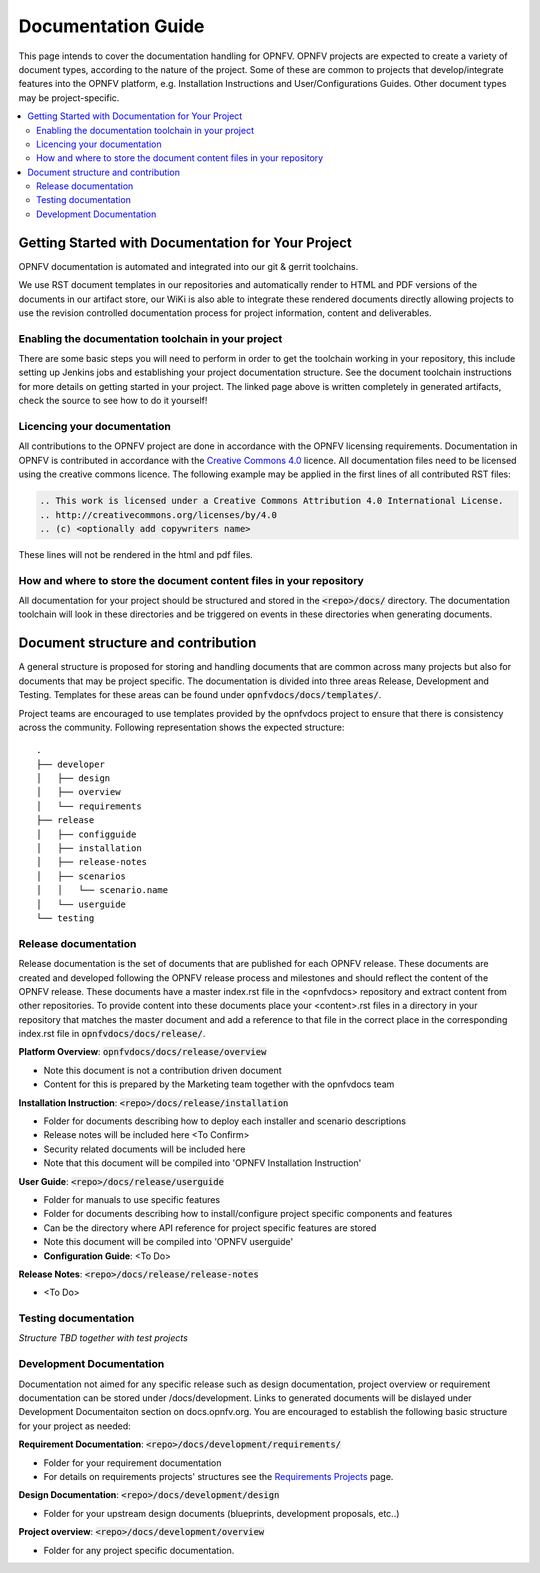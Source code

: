 =====================
Documentation Guide
=====================

This page intends to cover the documentation handling for OPNFV. OPNFV projects are expected to create a variety of document types, according to the nature of the project. Some of these are common to projects that develop/integrate features into the OPNFV platform, e.g. Installation Instructions and User/Configurations Guides. Other document types may be project-specific.

.. contents::
   :depth: 3
   :local:

Getting Started with Documentation for Your Project
----------------------------------------------------
OPNFV documentation is automated and integrated into our git & gerrit toolchains.

We use RST document templates in our repositories and automatically render to HTML and PDF versions of the documents in our artifact store, our WiKi is also able to integrate these rendered documents directly allowing projects to use the revision controlled documentation process for project information, content and deliverables.

Enabling the documentation toolchain in your project
^^^^^^^^^^^^^^^^^^^^^^^^^^^^^^^^^^^^^^^^^^^^^^^^^^^^^^
There are some basic steps you will need to perform in order to get the toolchain working in your repository, this include setting up Jenkins jobs and establishing your project documentation structure. See the document toolchain instructions for more details on getting started in your project.
The linked page above is written completely in generated artifacts, check the source to see how to do it yourself!

Licencing your documentation
^^^^^^^^^^^^^^^^^^^^^^^^^^^^^^
All contributions to the OPNFV project are done in accordance with the OPNFV licensing requirements. Documentation in OPNFV is contributed in accordance with the `Creative Commons 4.0 <https://creativecommons.org/licenses/by/4.0/>`_ licence.
All documentation files need to be licensed using the creative commons licence. The following example may be applied in the first lines of all contributed RST files:

.. code-block:: bash

 .. This work is licensed under a Creative Commons Attribution 4.0 International License.
 .. http://creativecommons.org/licenses/by/4.0
 .. (c) <optionally add copywriters name>

These lines will not be rendered in the html and pdf files.

How and where to store the document content files in your repository
^^^^^^^^^^^^^^^^^^^^^^^^^^^^^^^^^^^^^^^^^^^^^^^^^^^^^^^^^^^^^^^^^^^^^^^^
All documentation for your project should be structured and stored in the :code:`<repo>/docs/` directory. The documentation toolchain will look in these directories and be triggered on events in these directories when generating documents.

Document structure and contribution
-------------------------------------
A general structure is proposed for storing and handling documents that are common across many projects but also for documents that may be project specific. The documentation is divided into three areas Release, Development and Testing. Templates for these areas can be found under :code:`opnfvdocs/docs/templates/`.

Project teams are encouraged to use templates provided by the opnfvdocs project to ensure that there is consistency across the community. Following representation shows the expected structure:

::

	.
	├── developer
	│   ├── design
	│   ├── overview
	│   └── requirements
	├── release
	│   ├── configguide
	│   ├── installation
	│   ├── release-notes
	│   ├── scenarios
	│   │   └── scenario.name
	│   └── userguide
	└── testing


Release documentation
^^^^^^^^^^^^^^^^^^^^^^^^
Release documentation is the set of documents that are published for each OPNFV release. These documents are created and developed following the OPNFV release process and milestones and should reflect the content of the OPNFV release.
These documents have a master index.rst file in the <opnfvdocs> repository and extract content from other repositories. To provide content into these documents place your <content>.rst files in a directory in your repository that matches the master document and add a reference to that file in the correct place in the corresponding index.rst file in :code:`opnfvdocs/docs/release/`.

**Platform Overview**: :code:`opnfvdocs/docs/release/overview`

- Note this document is not a contribution driven document
- Content for this is prepared by the Marketing team together with the opnfvdocs team

**Installation Instruction**: :code:`<repo>/docs/release/installation`

- Folder for documents describing how to deploy each installer and scenario descriptions
- Release notes will be included here <To Confirm>
- Security related documents will be included here
- Note that this document will be compiled into 'OPNFV Installation Instruction'

**User Guide**: :code:`<repo>/docs/release/userguide`

- Folder for manuals to use specific features
- Folder for documents describing how to install/configure project specific components and features
- Can be the directory where API reference for project specific features are stored
- Note this document will be compiled into 'OPNFV userguide'
- **Configuration Guide**: <To Do>

**Release Notes**: :code:`<repo>/docs/release/release-notes`

- <To Do>

Testing documentation
^^^^^^^^^^^^^^^^^^^^^^^^
*Structure TBD together with test projects*

Development Documentation
^^^^^^^^^^^^^^^^^^^^^^^^^^^
Documentation not aimed for any specific release such as design documentation, project overview or requirement documentation can be stored under /docs/development. Links to generated documents will be dislayed under Development Documentaiton section on docs.opnfv.org. You are encouraged to establish the following basic structure for your project as needed:

**Requirement Documentation**: :code:`<repo>/docs/development/requirements/`

- Folder for your requirement documentation
- For details on requirements projects' structures see the `Requirements Projects <https://wiki.opnfv.org/display/PROJ/Requirements+Projects>`_ page.

**Design Documentation**: :code:`<repo>/docs/development/design`

- Folder for your upstream design documents (blueprints, development proposals, etc..)

**Project overview**: :code:`<repo>/docs/development/overview`

- Folder for any project specific documentation.

